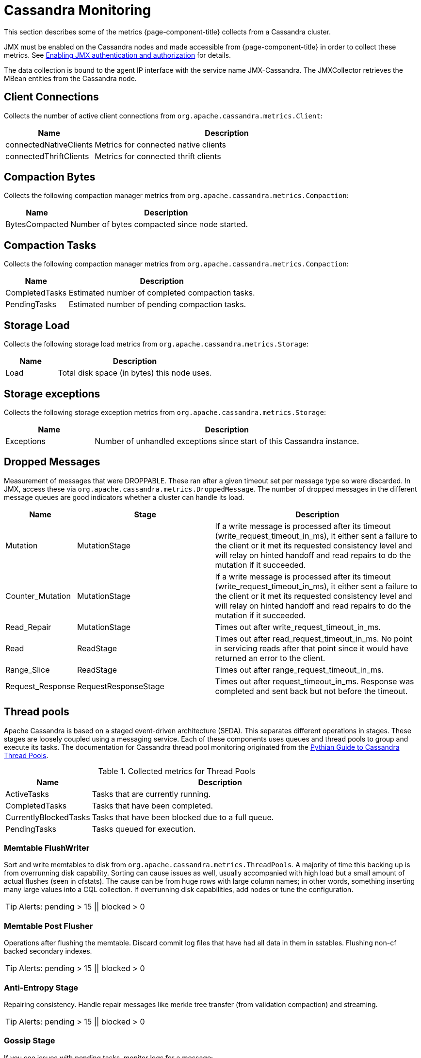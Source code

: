 
= Cassandra Monitoring

This section describes some of the metrics {page-component-title} collects from a Cassandra cluster.

JMX must be enabled on the Cassandra nodes and made accessible from {page-component-title} in order to collect these metrics.
See link:https://docs.datastax.com/en/cassandra/3.0/cassandra/configuration/secureJmxAuthentication.html[Enabling JMX authentication and authorization] for details.

The data collection is bound to the agent IP interface with the service name JMX-Cassandra.
The JMXCollector retrieves the MBean entities from the Cassandra node.

== Client Connections

Collects the number of active client connections from `org.apache.cassandra.metrics.Client`:

[options="header"]
[cols="1,3"]
|===
| Name                     | Description
| connectedNativeClients | Metrics for connected native clients
| connectedThriftClients | Metrics for connected thrift clients
|===

== Compaction Bytes

Collects the following compaction manager metrics from `org.apache.cassandra.metrics.Compaction`:

[options="header"]
[cols="1,3"]
|===
| Name             | Description
| BytesCompacted | Number of bytes compacted since node started.
|===

== Compaction Tasks

Collects the following compaction manager metrics from `org.apache.cassandra.metrics.Compaction`:

[options="header"]
[cols="1,3"]
|===
| Name             | Description
| CompletedTasks | Estimated number of completed compaction tasks.
| PendingTasks   | Estimated number of pending compaction tasks.
|===

== Storage Load

Collects the following storage load metrics from `org.apache.cassandra.metrics.Storage`:

[options="header"]
[cols="1,3"]
|===
| Name   | Description
| Load | Total disk space (in bytes) this node uses.
|===

== Storage exceptions

Collects the following storage exception metrics from `org.apache.cassandra.metrics.Storage`:

[options="header"]
[cols="1,3"]
|===
| Name         | Description
| Exceptions | Number of unhandled exceptions since start of this Cassandra instance.
|===

== Dropped Messages

Measurement of messages that were DROPPABLE.
These ran after a given timeout set per message type so were discarded.
In JMX, access these via `org.apache.cassandra.metrics.DroppedMessage`.
The number of dropped messages in the different message queues are good indicators whether a cluster can handle its load.

[options="header"]
[cols="1,2,3"]
|===
| Name               | Stage                  | Description
| Mutation         | MutationStage        | If a write message is processed after its timeout (write_request_timeout_in_ms), it either sent a failure to the client or it met its requested consistency level and will relay on hinted handoff and read repairs to do the mutation if it succeeded.
| Counter_Mutation | MutationStage        | If a write message is processed after its timeout (write_request_timeout_in_ms), it either sent a failure to the client or it met its requested consistency level and will relay on hinted handoff and read repairs to do the mutation if it succeeded.
| Read_Repair      | MutationStage        | Times out after write_request_timeout_in_ms.
| Read             | ReadStage            | Times out after read_request_timeout_in_ms.
                                                No point in servicing reads after that point since it would have returned an error to the client.
| Range_Slice      | ReadStage            | Times out after range_request_timeout_in_ms.
| Request_Response | RequestResponseStage | Times out after request_timeout_in_ms.
                                                Response was completed and sent back but not before the timeout.
|===

== Thread pools

Apache Cassandra is based on a staged event-driven architecture (SEDA).
This separates different operations in stages.
These stages are loosely coupled using a messaging service.
Each of these components uses queues and thread pools to group and execute its tasks.
The documentation for Cassandra thread pool monitoring originated from the link:https://blog.pythian.com/guide-to-cassandra-thread-pools[Pythian Guide to Cassandra Thread Pools].

.Collected metrics for Thread Pools
[options="header"]
[cols="1,3"]
|===
| Name                    | Description
| ActiveTasks           | Tasks that are currently running.
| CompletedTasks        | Tasks that have been completed.
| CurrentlyBlockedTasks | Tasks that have been blocked due to a full queue.
| PendingTasks          | Tasks queued for execution.
|===

=== Memtable FlushWriter

Sort and write memtables to disk from `org.apache.cassandra.metrics.ThreadPools`.
A majority of time this backing up is from overrunning disk capability.
Sorting can cause issues as well, usually accompanied with high load but a small amount of actual flushes (seen in cfstats).
The cause can be from huge rows with large column names; in other words, something inserting many large values into a CQL collection.
If overrunning disk capabilities, add nodes or tune the configuration.

TIP: Alerts: pending > 15 || blocked > 0

=== Memtable Post Flusher

Operations after flushing the memtable.
Discard commit log files that have had all data in them in sstables.
Flushing non-cf backed secondary indexes.

TIP: Alerts: pending > 15 || blocked > 0

=== Anti-Entropy Stage

Repairing consistency.
Handle repair messages like merkle tree transfer (from validation compaction) and streaming.

TIP: Alerts: pending > 15 || blocked > 0

=== Gossip Stage

If you see issues with pending tasks, monitor logs for a message:

[source]
----
Gossip stage has {} pending tasks; skipping status check ...
----

Check NTP working correctly and attempt `nodetool resetlocalschema` or the more drastic deleting of system column family folder.

TIP: Alerts: pending > 15 || blocked > 0

=== Migration Stage

Making schema changes

TIP: Alerts: pending > 15 || blocked > 0

=== MiscStage

Snapshotting, replicating data after node remove completed.

TIP: Alerts: pending > 15 || blocked > 0

=== Mutation Stage

Performing a local including:

* insert/updates
* schema merges
* commit log replays
* hints in progress

Similar to ReadStage, an increase in pending tasks here can be caused by disk issues, overloading a system, or poor tuning. 
If messages are backed up in this stage, you can add nodes, tune hardware and configuration, or update the data model and use case.

TIP: Alerts: pending > 15 || blocked > 0

=== Read Stage

Performing a local read.
Also includes deserializing data from row cache.
Pending values can cause increased read latency.
This can spike due to disk problems, poor tuning, or overloading your cluster.
In many cases (not disk failure) resolve this by adding nodes or tuning the system.

TIP: Alerts: pending > 15 || blocked > 0

=== Request Response Stage

When a response to a request is received this is the stage used to execute any callbacks that were created with the original request.

TIP: Alerts: pending > 15 || blocked > 0

=== Read Repair Stage

Performing read repairs.
Chance of them occurring is configurable per column family with `read_repair_chance`.
More likely to back up if using `CL.ONE` (and to lesser possibly other `non-CL.ALL` queries) for reads and using multiple data centers.
It will then be kicked off asynchronously outside of the queries feedback loop.
Note that this is not likely to be a problem since it does not happen on all queries and quickly provides good connectivity between replicas.
The repair being droppable also means that after `write_request_timeout_in_ms` it will be discarded, which further mitigates this.
If pending grows, attempt to lower the rate for high-read `CFs`.

TIP: Alerts: pending > 15 || blocked > 0

== JVM Metrics

Also collects some key metrics from the running Java virtual machine:

java.lang:type=Memory::
  The memory system of the Java virtual machine. This includes heap and non-heap memory.
java.lang:type=GarbageCollector,name=ConcurrentMarkSweep::
  Metrics for the garbage collection process of the Java virtual machine

TIP: If you use Apache Cassandra for running Newts you can also enable additional metrics for the Newts keyspace.
